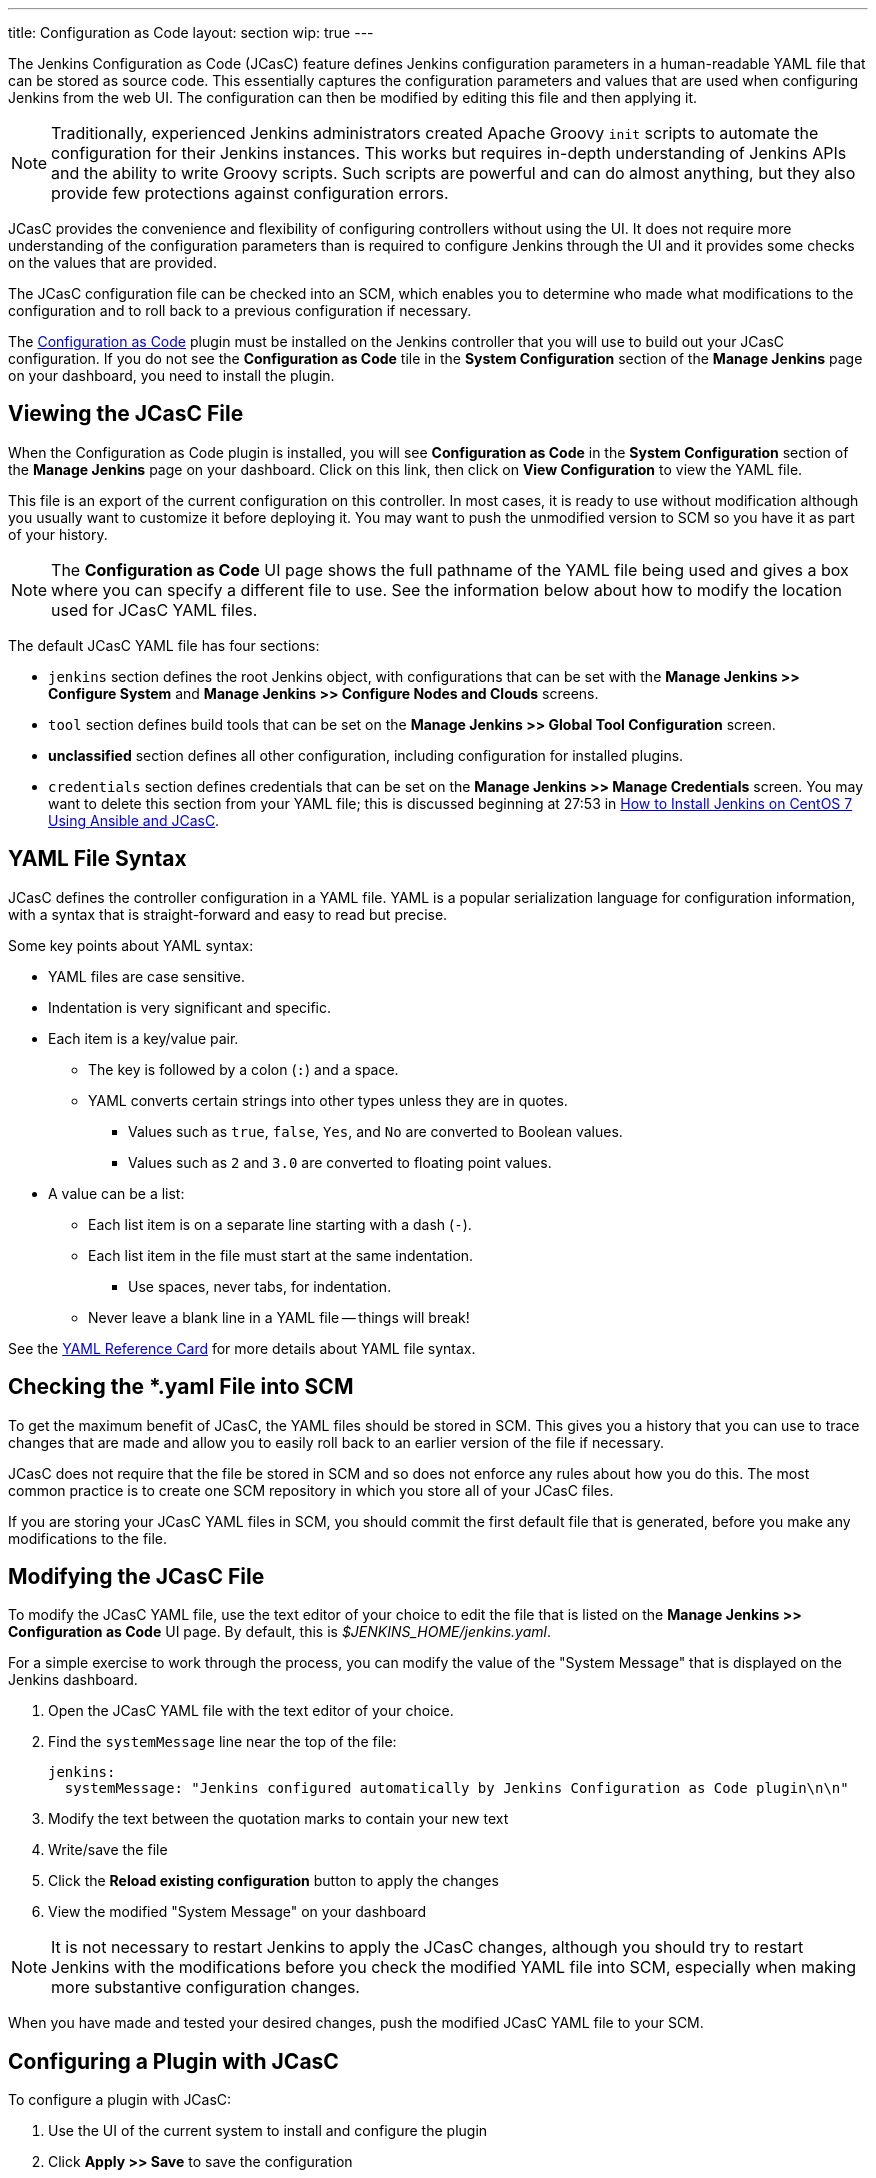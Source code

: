 ---
title: Configuration as Code
layout: section
wip: true
---

The Jenkins Configuration as Code (JCasC) feature defines Jenkins configuration parameters
in a human-readable YAML file that can be stored as source code.
This essentially captures the configuration parameters and values that are used when configuring Jenkins from the web UI.
The configuration can then be modified by editing this file and then applying it.

[NOTE]
====
Traditionally, experienced Jenkins administrators
created Apache Groovy `init` scripts
to automate the configuration for their Jenkins instances.
This works but requires in-depth understanding of Jenkins APIs
and the ability to write Groovy scripts.
Such scripts are powerful and can do almost anything,
but they also provide few protections against configuration errors.
====

JCasC provides the convenience and flexibility
of configuring controllers without using the UI.
It does not require more understanding of the configuration parameters
than is required to configure Jenkins through the UI
and it provides some checks on the values that are provided.

The JCasC configuration file can be checked into an SCM,
which enables you to determine who made what modifications to the configuration
and to roll back to a previous configuration if necessary.

The
link:https://plugins.jenkins.io/configuration-as-code[Configuration as Code] plugin
must be installed on the Jenkins controller
that you will use to build out your JCasC configuration.
If you do not see the *Configuration as Code* tile
in the *System Configuration* section
of the *Manage Jenkins* page on your dashboard,
you need to install the plugin.

== Viewing the JCasC File

When the Configuration as Code plugin is installed,
you will see *Configuration as Code* in the *System Configuration* section
of the *Manage Jenkins* page on your dashboard.
Click on this link,
then click on *View Configuration*
to view the YAML file.

This file is an export of the current configuration on this controller.
In most cases, it is ready to use without modification
although you usually want to customize it before deploying it.
You may want to push the unmodified version to SCM
so you have it as part of your history.

[NOTE]
====
The *Configuration as Code* UI page shows the full pathname of the YAML file being used
and gives a box where you can specify a different file to use.
See the information below about how to modify the location used for JCasC YAML files.
====

The default JCasC YAML file has four sections:

* `jenkins` section defines the root Jenkins object,
with configurations that can be set with the
*Manage Jenkins >> Configure System*
and *Manage Jenkins >> Configure Nodes and Clouds* screens.

* `tool` section defines build tools that can be set on the
*Manage Jenkins >> Global Tool Configuration* screen.

* *unclassified* section defines all other configuration,
including configuration for installed plugins.

* `credentials` section defines credentials that can be set on the
*Manage Jenkins >> Manage Credentials* screen.
You may want to delete this section from your YAML file;
this is discussed beginning at 27:53 in
link:https://www.youtube.com/watch?v=ANU7jkxbZSM[How to Install Jenkins on CentOS 7 Using Ansible and JCasC].

== YAML File Syntax

JCasC defines the controller configuration in a YAML file.
YAML is a popular serialization language for configuration information,
with a syntax that is straight-forward and easy to read but precise.

Some key points about YAML syntax:

* YAML files are case sensitive.
* Indentation is very significant and specific.
* Each item is a key/value pair.
** The key is followed by a colon (`:`) and a space.
** YAML converts certain strings into other types unless they are in quotes.
*** Values such as `true`, `false`, `Yes`, and `No` are converted to Boolean values.
*** Values such as `2` and `3.0` are converted to floating point values.
* A value can be a list:
** Each list item is on a separate line starting with a dash (`-`).
** Each list item in the file must start at the same indentation.
*** Use spaces, never tabs, for indentation.
** Never leave a blank line in a YAML file -- things will break!

See the
link:https://yaml.org/refcard.html[YAML Reference Card]
for more details about YAML file syntax.

== Checking the *.yaml File into SCM

To get the maximum benefit of JCasC, the YAML files should be stored in SCM.
This gives you a history that you can use to trace changes that are made
and allow you to easily roll back to an earlier version of the file if necessary.

JCasC does not require that the file be stored in SCM
and so does not enforce any rules about how you do this.
The most common practice is to create one SCM repository
in which you store all of your JCasC files.

If you are storing your JCasC YAML files in SCM,
you should commit the first default file that is generated,
before you make any modifications to the file.

== Modifying the JCasC File

To modify the JCasC YAML file,
use the text editor of your choice to edit the file
that is listed on the *Manage Jenkins >> Configuration as Code* UI page.
By default, this is _$JENKINS_HOME/jenkins.yaml_.

For a simple exercise to work through the process,
you can modify the value of the "System Message"
that is displayed on the Jenkins dashboard.

. Open the JCasC YAML file with the text editor of your choice.
. Find the `systemMessage` line near the top of the file:
+
[source,yaml]
----
jenkins:
  systemMessage: "Jenkins configured automatically by Jenkins Configuration as Code plugin\n\n"
----

. Modify the text between the quotation marks to contain your new text
. Write/save the file
. Click the *Reload existing configuration* button to apply the changes
. View the modified "System Message" on your dashboard

[NOTE]
====
It is not necessary to restart Jenkins to apply the JCasC changes,
although you should try to restart Jenkins with the modifications
before you check the modified YAML file into SCM,
especially when making more substantive configuration changes.
====

When you have made and tested your desired changes,
push the modified JCasC YAML file to your SCM.

== Configuring a Plugin with JCasC

To configure a plugin with JCasC:

. Use the UI of the current system to install and configure the plugin
. Click *Apply >> Save* to save the configuration
. Use *Manage Jenkins >> Configuration as Code >> View Configuration*
to view the JCasC file with the plugin configured
. Click on *Download Configuration*  to save the modified configuration file locally
. Edit the JCasC YAML file to modify the configuration, if necessary
. Save the file
. Click *Reload existing configuration* to load the local changes onto the Jenkins server
. Verify the changes on the UI
. When you have thoroughly tested the plugin configuration,
push the modified YAML file to your SCM

See the
link:https://www.jenkins.io/blog/2021/05/20/configure-plugins-with-jcasc/[Configure Plugins with JCasC]
blog for detailed instructions
and an embedded video demonstration of this process.

== YAML File Location

By default, the YAML file for the CasC configuration
is located in `$JENKINS_HOME/jenkins.yaml`.
The location and name of the file being used is displayed
on the *Configuration as Code* UI page.
You can specify a different file to view by typing the full pathname
into the *Path or URL* field.

You can specify a different location or a different file name
for the creation of the JCasC YAML file by doing either of the following:

* Populate the `CASC_JENKINS_CONFIG` environment variable to point to
a comma-separated list that defines where configuration files are located.

* Use the `casc.jenkins.config` Java property to control the file name and location.
This is useful when installing Jenkins via a package management tool.
It can not set an environment variable outside of a package-managed file,
because it could be overwritten by an update.
+

On RHEL/CentOS systems, you can append the following to the
`JENKINS_JAVA_OPTIONS` entry in the `/etc/sysconfig/jenkins` file:
+
[source,bash]
----
`-Dcasc.jenkins.config=/jenkins/casc_configs`
----

The file location and name can be specified as any of the following:

* Path to a folder containing a set of config files such as `/var/jenkins_home/casc_configs`.
* A full path to a single file such as `/var/jenkins_home/casc_configs/jenkins.yaml`.
* A URL pointing to a file served on the web such as `https://acme.org/jenkins.yaml`.

The value of the `CASC_JENKINS_CONFIG` variable is unpacked
according to the following rules:

* If an element of `CASC_JENKINS_CONFIG` points to a folder,
the plugin recursively traverses the folder to find file(s)
with the .yml, .yaml, .YAML, or .YML suffix.

* It excludes hidden files or files that contain a hidden folder
(such as/ `jenkins/casc_configs/.dir1/config.yaml`)
in **any part** of the full path.

* It follows symbolic links for both files and directories.

* The order of traversal does not matter to the final outcome
because all configuration files that are discovered MUST be supplementary.
If a file attempts to overwrite configuration values from another file,
it creates a conflict and raises a `ConfiguratorException`.

=== CasC Configuration and UI Modifications

Configuration for a Jenkins controller should be implemented
either with CasC or with the UI, but not by both.
By default, the system allows you to use the UI
to modify configuration options that were configured by CasC,
but these modifications are overwritten the next time the controller restarts.

To ensure that configuration changes are not made through the UI,
install and enable the
link:https://www.jenkins.io/blog/2020/05/25/read-only-jenkins-announcement/[Read-only Jenkins Configuration]
plugin.
When this plugin is installed,
all configuration fields set by JCasC display as read-only values
that cannot be modified through the UI.

== For More Information

=== General Information

* link:https://www.youtube.com/watch?v=47D3H1BZi4o[Look Ma! No Hands! -- Manage Jenkins Configuration as Code]
is a video of the 2018 DevOps World presentation
that introduced the JCasC feature.

* link:https://www.jenkins.io/blog/2021/05/20/configure-plugins-with-jcasc/[Configure Plugins with JCasC]
is a blog post with video that demonstrates how to set the JCasC configuration of a plugin.

* link:https://www.youtube.com/watch?v=ANU7jkxbZSM[How to Install Jenkins on CentOS 7 Using Ansible and JCasC]
is a video presentation with details about using JCasc.

=== Implementation details

Much of the detailed JCasC documentation is provided in the
link:https://github.com/jenkinsci/configuration-as-code-plugin/tree/master/docs[Github repository].

** link:https://github.com/jenkinsci/configuration-as-code-plugin/blob/master/docs/IMPLEMENTATION.md[Implementation details]

* The
link:https://github.com/jenkinsci/configuration-as-code-plugin/tree/master/demos[demos]
directory contains sample _*.yaml_ files for configuring specific Jenkins components and plugins,
with a _README_ file in each directory that describes the configurations for that component.

* link:https://github.com/jenkinsci/configuration-as-code-plugin/blob/master/docs/seed-jobs.md[How to create initial "seed" job]

* link:https://github.com/jenkinsci/configuration-as-code-plugin/blob/master/docs/usageScenarios.md[Usage scenarios]

* link:https://github.com/jenkinsci/configuration-as-code-plugin/blob/master/docs/features/configurationReload.md[Triggering Configuration Reload]

* link:https://github.com/jenkinsci/configuration-as-code-plugin/blob/master/docs/features/configExport.md[Exporting configurations]

=== Information for Plugin Developers and Maintainers

** link:https://github.com/jenkinsci/configuration-as-code-plugin/blob/master/docs/DEVELOPER.md[Developer documentation] for JCasC

** link:https://github.com/jenkinsci/configuration-as-code-plugin/blob/master/docs/REQUIREMENTS.md[JCasC Requirements - guide for plugin maintainers]
